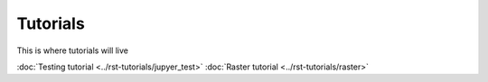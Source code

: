 Tutorials
=========

This is where tutorials will live

:doc:`Testing tutorial <../rst-tutorials/jupyer_test>`
:doc:`Raster tutorial <../rst-tutorials/raster>`